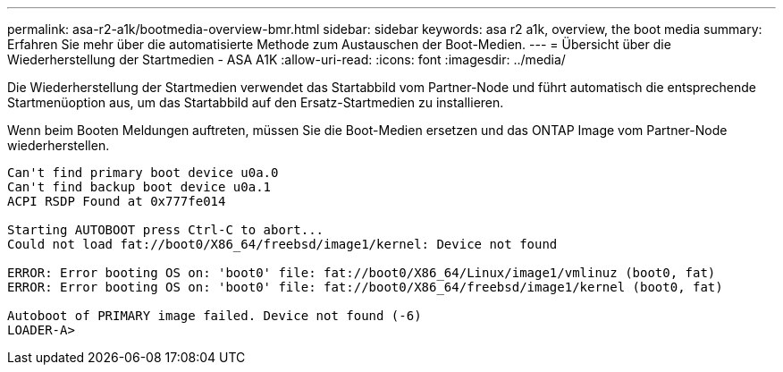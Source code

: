 ---
permalink: asa-r2-a1k/bootmedia-overview-bmr.html 
sidebar: sidebar 
keywords: asa r2 a1k, overview, the boot media 
summary: Erfahren Sie mehr über die automatisierte Methode zum Austauschen der Boot-Medien. 
---
= Übersicht über die Wiederherstellung der Startmedien - ASA A1K
:allow-uri-read: 
:icons: font
:imagesdir: ../media/


[role="lead"]
Die Wiederherstellung der Startmedien verwendet das Startabbild vom Partner-Node und führt automatisch die entsprechende Startmenüoption aus, um das Startabbild auf den Ersatz-Startmedien zu installieren.

Wenn beim Booten Meldungen auftreten, müssen Sie die Boot-Medien ersetzen und das ONTAP Image vom Partner-Node wiederherstellen.

....
Can't find primary boot device u0a.0
Can't find backup boot device u0a.1
ACPI RSDP Found at 0x777fe014

Starting AUTOBOOT press Ctrl-C to abort...
Could not load fat://boot0/X86_64/freebsd/image1/kernel: Device not found

ERROR: Error booting OS on: 'boot0' file: fat://boot0/X86_64/Linux/image1/vmlinuz (boot0, fat)
ERROR: Error booting OS on: 'boot0' file: fat://boot0/X86_64/freebsd/image1/kernel (boot0, fat)

Autoboot of PRIMARY image failed. Device not found (-6)
LOADER-A>
....